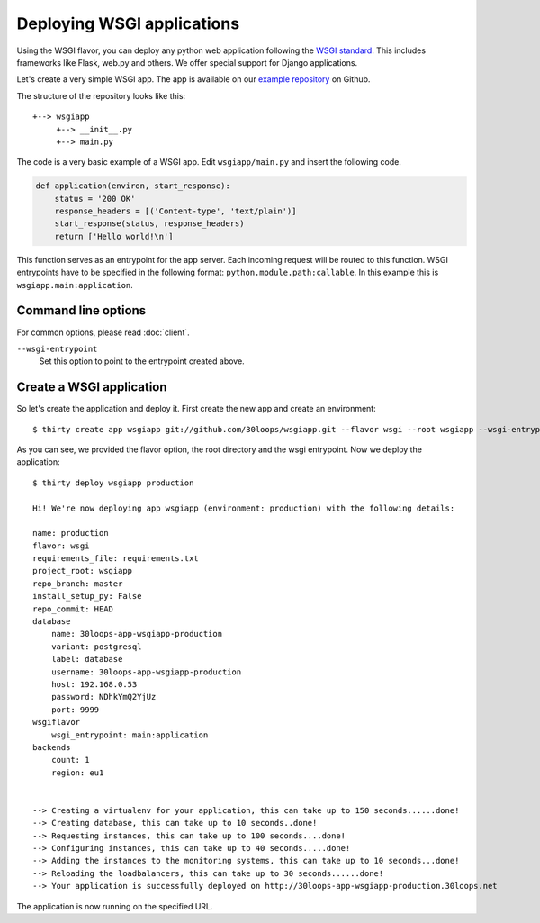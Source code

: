 ===========================
Deploying WSGI applications
===========================

Using the WSGI flavor, you can deploy any python web application following the
`WSGI standard`_. This includes frameworks like Flask, web.py and others.  We
offer special support for Django applications.

Let's create a very simple WSGI app. The app is available on our
`example repository`_ on Github.

The structure of the repository looks like this::

    +--> wsgiapp
         +--> __init__.py
         +--> main.py

The code is a very basic example of a WSGI app. Edit ``wsgiapp/main.py`` and
insert the following code.

.. code-block:: py

    def application(environ, start_response):
        status = '200 OK'
        response_headers = [('Content-type', 'text/plain')]
        start_response(status, response_headers)
        return ['Hello world!\n']

This function serves as an entrypoint for the app server. Each incoming
request will be routed to this function. WSGI entrypoints have to be specified
in the following format: ``python.module.path:callable``. In this example this
is ``wsgiapp.main:application``.

Command line options
--------------------

For common options, please read :doc:`client`.

``--wsgi-entrypoint``
  Set this option to point to the entrypoint created above.


Create a WSGI application
-------------------------

So let's create the application and deploy it. First create the new app and
create an environment:

::

    $ thirty create app wsgiapp git://github.com/30loops/wsgiapp.git --flavor wsgi --root wsgiapp --wsgi-entrypoint wsgiapp.main:application

As you can see, we provided the flavor option, the root directory and the wsgi entrypoint. Now we deploy the application::

    $ thirty deploy wsgiapp production

    Hi! We're now deploying app wsgiapp (environment: production) with the following details:

    name: production
    flavor: wsgi
    requirements_file: requirements.txt
    project_root: wsgiapp
    repo_branch: master
    install_setup_py: False
    repo_commit: HEAD
    database
        name: 30loops-app-wsgiapp-production
        variant: postgresql
        label: database
        username: 30loops-app-wsgiapp-production
        host: 192.168.0.53
        password: NDhkYmQ2YjUz
        port: 9999
    wsgiflavor
        wsgi_entrypoint: main:application
    backends
        count: 1
        region: eu1


    --> Creating a virtualenv for your application, this can take up to 150 seconds......done!
    --> Creating database, this can take up to 10 seconds..done!
    --> Requesting instances, this can take up to 100 seconds....done!
    --> Configuring instances, this can take up to 40 seconds.....done!
    --> Adding the instances to the monitoring systems, this can take up to 10 seconds...done!
    --> Reloading the loadbalancers, this can take up to 30 seconds......done!
    --> Your application is successfully deployed on http://30loops-app-wsgiapp-production.30loops.net

The application is now running on the specified URL.

.. _`WSGI standard`: http://www.python.org/dev/peps/pep-0333/
.. _`example repository`: https://github.com/30loops/wsgiapp↑

